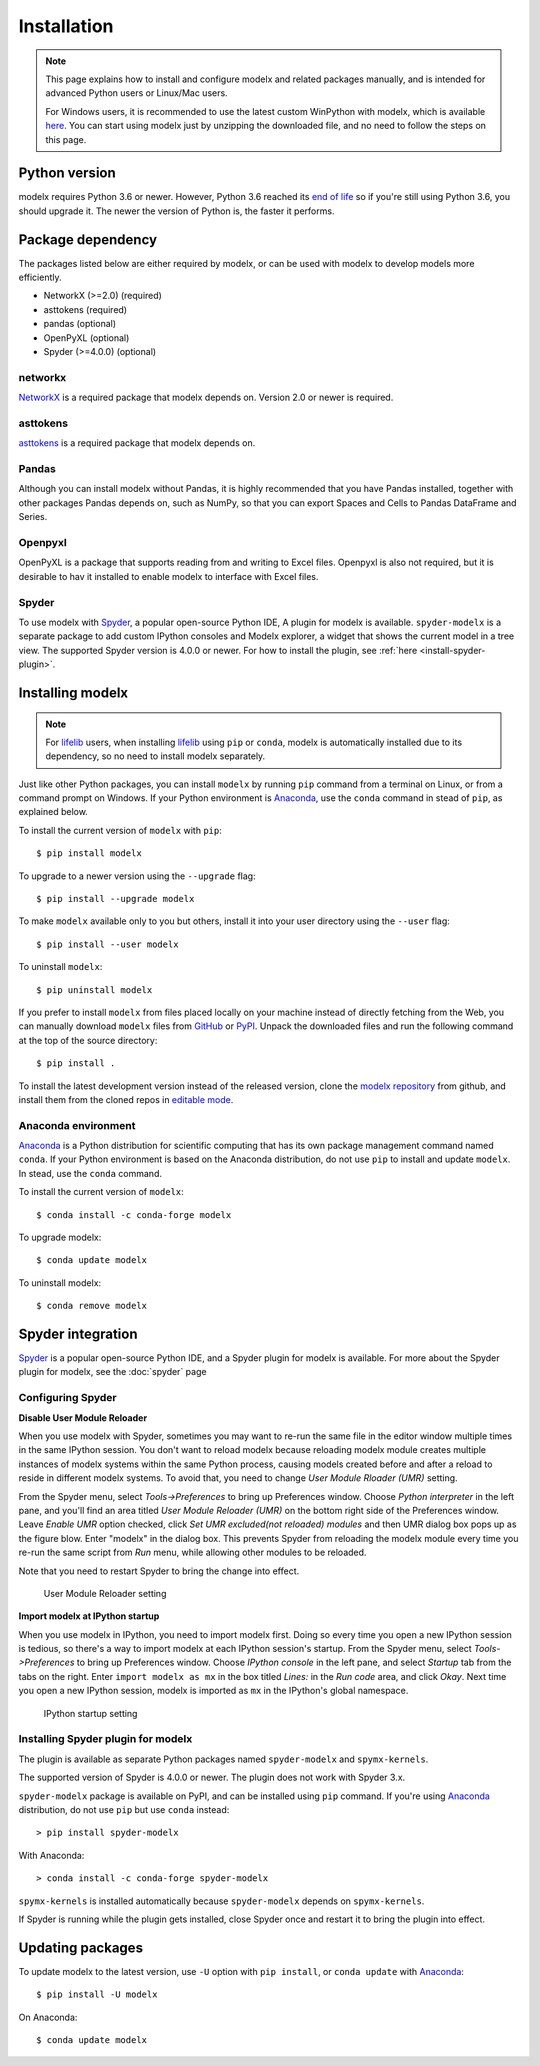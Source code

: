 Installation
============

.. note::

    This page explains how to install and configure
    modelx and related packages manually, and is intended for
    advanced Python users or Linux/Mac users.

    For Windows users,
    it is recommended to use the latest custom WinPython with modelx,
    which is available `here <https://lifelib.io/download.html>`_.
    You can start using modelx just by unzipping the downloaded file,
    and no need to follow the steps on this page.

Python version
--------------

modelx requires Python 3.6 or newer.
However, Python 3.6 reached its `end of life <https://devguide.python.org/devcycle/#end-of-life-branches>`_
so if you're still using Python 3.6, you should upgrade it.
The newer the version of Python is, the faster it performs.


Package dependency
------------------
The packages listed below are either required by modelx,
or can be used with modelx to develop models more efficiently.

* NetworkX (>=2.0) (required)
* asttokens (required)
* pandas (optional)
* OpenPyXL (optional)
* Spyder (>=4.0.0) (optional)

networkx
^^^^^^^^
`NetworkX <http://networkx.github.io/>`_ is a required package that modelx
depends on. Version 2.0 or newer is required.

asttokens
^^^^^^^^^
`asttokens <https://asttokens.readthedocs.io/en/latest/>`_
is a required package that modelx depends on.

Pandas
^^^^^^
Although you can install modelx without Pandas,
it is highly recommended that you have Pandas installed, together with
other packages Pandas depends on, such as NumPy,
so that you can export Spaces and Cells to Pandas DataFrame and Series.

Openpyxl
^^^^^^^^
OpenPyXL is a package that supports reading from and writing to Excel files.
Openpyxl is also not required, but it is desirable to hav it installed
to enable modelx to interface with Excel files.

Spyder
^^^^^^
To use modelx with `Spyder <https://www.spyder-ide.org/>`_,
a popular open-source Python IDE,
A plugin for modelx is available.
``spyder-modelx`` is a separate package to add custom IPython consoles
and Modelx explorer, a widget that shows the current model in a tree view.
The supported Spyder version is 4.0.0 or newer.
For how to install the plugin, see :ref:`here <install-spyder-plugin>`.

Installing modelx
-----------------

.. note::

   For `lifelib`_ users, when installing `lifelib`_ using
   ``pip`` or ``conda``, modelx is automatically installed due to its dependency, so
   no need to install modelx separately.

.. _lifelib: http://lifelib.io
.. _Anaconda: https://www.anaconda.com/

Just like other Python packages, you can install ``modelx`` by
running ``pip`` command from a terminal on Linux, or from a command prompt on
Windows. If your Python environment is `Anaconda`_, use the ``conda`` command in stead of ``pip``,
as explained below.

To install the current version of ``modelx`` with ``pip``::

    $ pip install modelx

To upgrade to a newer version using the ``--upgrade`` flag::

    $ pip install --upgrade modelx

To make ``modelx`` available only to you but others,
install it into your user directory using the ``--user`` flag::

    $ pip install --user modelx

To uninstall ``modelx``::

    $ pip uninstall modelx

If you prefer to install ``modelx`` from files placed locally on your machine
instead of directly fetching from the Web,
you can manually download ``modelx`` files from
`GitHub <https://github.com/fumitoh/modelx/releases>`_  or
`PyPI <http://pypi.python.org/pypi/modelx>`_.
Unpack the downloaded files and run the following command
at the top of the source directory::

    $ pip install .

To install the latest development version instead of the released version,
clone the `modelx repository`_  from github,
and install them from the cloned repos in `editable mode`_.

.. _modelx repository: https://github.com/fumitoh/modelx
.. _editable mode: https://pip.pypa.io/en/stable/reference/pip_install/#editable-installs

Anaconda environment
^^^^^^^^^^^^^^^^^^^^
`Anaconda`_ is a Python distribution for scientific computing that has
its own package management command named ``conda``.
If your Python environment is based on the Anaconda distribution, do not use ``pip``
to install and update ``modelx``. In stead, use the ``conda`` command.

To install the current version of ``modelx``::

    $ conda install -c conda-forge modelx

To upgrade modelx::

    $ conda update modelx

To uninstall modelx::

    $ conda remove modelx

Spyder integration
------------------

`Spyder`_ is a popular open-source Python IDE, and
a Spyder plugin for modelx is available. For more about the Spyder plugin
for modelx, see the :doc:`spyder` page


Configuring Spyder
^^^^^^^^^^^^^^^^^^

**Disable User Module Reloader**

When you use modelx with Spyder, sometimes you may want to re-run the
same file in the editor window multiple times in the same IPython session.
You don't want to reload modelx because reloading modelx module creates
multiple instances of modelx systems within the same Python process,
causing models created before and after a reload to reside in different
modelx systems. To avoid that, you need to change *User Module Rloader (UMR)*
setting.

From the Spyder menu, select *Tools->Preferences* to bring up Preferences window.
Choose *Python interpreter* in the left pane, and you'll find an area titled
*User Module Reloader (UMR)* on the bottom right side of the Preferences window.
Leave *Enable UMR* option checked,
click *Set UMR excluded(not reloaded) modules* and then UMR dialog box pops up
as the figure blow.
Enter "modelx" in the dialog box. This prevents
Spyder from reloading the modelx module every time you re-run the same script
from *Run* menu, while allowing other modules to be reloaded.

Note that you need to restart Spyder to bring the change into effect.

.. figure:: /images/spyder/PreferencesUMR.png

   User Module Reloader setting


**Import modelx at IPython startup**

When you use modelx in IPython, you need to import modelx first.
Doing so every time you open a new IPython session is tedious,
so there's a way to import modelx at each IPython session's startup.
From the Spyder menu, select *Tools->Preferences* to bring up Preferences window.
Choose *IPython console* in the left pane, and select
*Startup* tab from the tabs on the right.
Enter ``import modelx as mx`` in the box titled *Lines:* in the *Run code* area,
and click *Okay*. Next time you open a new IPython session,
modelx is imported as ``mx`` in the IPython's global namespace.

.. figure:: /images/spyder/PreferencesStartup.png

   IPython startup setting


.. _install-spyder-plugin:

Installing Spyder plugin for modelx
^^^^^^^^^^^^^^^^^^^^^^^^^^^^^^^^^^^

The plugin is available as separate Python packages named ``spyder-modelx`` and ``spymx-kernels``.

The supported version of Spyder is 4.0.0 or newer. The plugin does not
work with Spyder 3.x.

``spyder-modelx`` package is available on PyPI, and can be installed using ``pip`` command.
If you're using `Anaconda`_ distribution, do not use ``pip`` but use ``conda`` instead::

    > pip install spyder-modelx

With Anaconda::

    > conda install -c conda-forge spyder-modelx

``spymx-kernels`` is installed automatically because ``spyder-modelx`` depends on ``spymx-kernels``.

If Spyder is running while the plugin gets installed, close Spyder once
and restart it to bring the plugin into effect.

.. _updating-packages:

Updating packages
-----------------

To update modelx to the latest version, use ``-U`` option with ``pip install``,
or ``conda update`` with `Anaconda`_::

    $ pip install -U modelx

On Anaconda::

    $ conda update modelx


